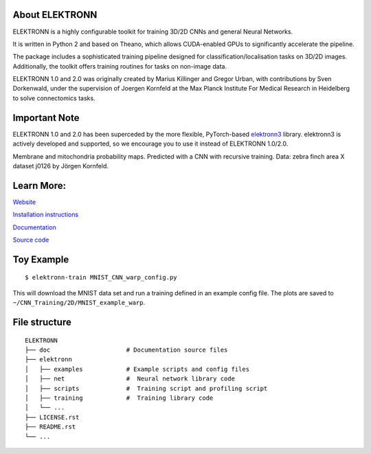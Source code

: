 .. image:: https://badge.fury.io/py/elektronn.svg
    :target: https://badge.fury.io/py/elektronn

.. image:: http://anaconda.org/conda-forge/elektronn/badges/version.svg
    :target: http://anaconda.org/conda-forge/elektronn

About ELEKTRONN
---------------

ELEKTRONN is a highly configurable toolkit for training 3D/2D CNNs and general Neural Networks.

It is written in Python 2 and based on Theano, which allows CUDA-enabled GPUs to significantly accelerate the pipeline.

The package includes a sophisticated training pipeline designed for classification/localisation tasks on 3D/2D images. Additionally, the toolkit offers training routines for tasks on non-image data.

ELEKTRONN 1.0 and 2.0 was originally created by Marius Killinger and Gregor Urban, with contributions by Sven Dorkenwald, under the supervision of Joergen Kornfeld at the Max Planck Institute For Medical Research in Heidelberg to solve connectomics tasks.

Important Note
--------------

ELEKTRONN 1.0 and 2.0 has been superceded by the more flexible, PyTorch-based `elektronn3 <https://github.com/ELEKTRONN/elektronn3>`_ library. elektronn3 is actively developed and supported, so we encourage you to use it instead of ELEKTRONN 1.0/2.0.


.. image:: http://elektronn.org/downloads/combined_title.jpg
    :width: 1000px
    :alt: Logo+Example
    :target: http://elektronn.org/

Membrane and mitochondria probability maps. Predicted with a CNN with recursive training. Data: zebra finch area X dataset j0126 by Jörgen Kornfeld.

Learn More:
-----------

`Website <http://www.elektronn.org>`_

`Installation instructions <http://elektronn.org/documentation/Installation.html>`_

`Documentation <http://www.elektronn.org/documentation/>`_ 

`Source code <https://github.com/ELEKTRONN/ELEKTRONN>`_


Toy Example
-----------

::

    $ elektronn-train MNIST_CNN_warp_config.py

This will download the MNIST data set and run a training defined in an example config file. The plots are saved to ``~/CNN_Training/2D/MNIST_example_warp``.

File structure
--------------

::
    
    ELEKTRONN
    ├── doc                     # Documentation source files
    ├── elektronn
    │   ├── examples            # Example scripts and config files
    │   ├── net                 #  Neural network library code
    │   ├── scripts             #  Training script and profiling script
    │   ├── training            #  Training library code
    │   └── ... 
    ├── LICENSE.rst
    ├── README.rst
    └── ... 
    
